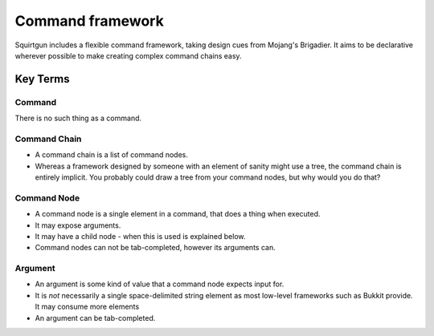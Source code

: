 =================
Command framework
=================

Squirtgun includes a flexible command framework, taking design cues from Mojang's Brigadier. It aims to be declarative wherever possible to make creating complex command chains easy.

#########
Key Terms
#########

+++++++
Command
+++++++

There is no such thing as a command.

+++++++++++++
Command Chain
+++++++++++++
* A command chain is a list of command nodes.
* Whereas a framework designed by someone with an element of sanity might use a tree, the command chain is entirely implicit. You probably could draw a tree from your command nodes, but why would you do that?

++++++++++++
Command Node
++++++++++++
* A command node is a single element in a command, that does a thing when executed.
* It may expose arguments. 
* It may have a child node - when this is used is explained below.
* Command nodes can not be tab-completed, however its arguments can.

++++++++
Argument
++++++++
* An argument is some kind of value that a command node expects input for.
* It is *not* necessarily a single space-delimited string element as most low-level frameworks such as Bukkit provide. It may consume more elements
* An argument can be tab-completed.
